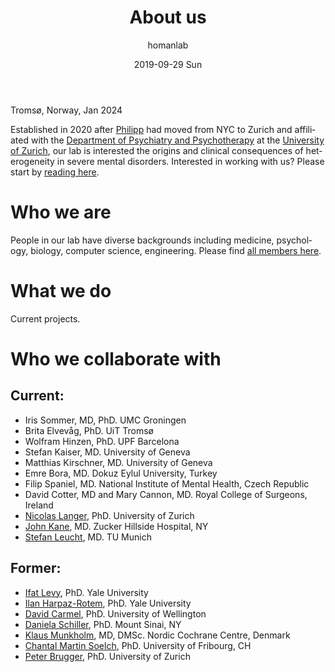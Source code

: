 #+TITLE:       About us
#+AUTHOR:      homanlab
#+EMAIL:       homanlab.zurich@gmail.com
#+DATE:        2019-09-29 Sun
#+KEYWORDS:    lab, about 
#+TAGS:        lab, about
#+LANGUAGE:    en
#+OPTIONS:     H:3 num:nil toc:nil \n:nil ::t |:t ^:nil -:nil f:t *:t <:t
#+DESCRIPTION: What we do
#+AVATAR:      https://homanlab.github.io/media/img/tromso.png

#+ATTR_HTML: :width 400px
[[https://homanlab.github.io/media/img/tromso.png]]
#+HTML: <p>Tromsø, Norway, Jan 2024</p>

Established in 2020 after [[https://homanlab.github.io/philipp][Philipp]] had moved from NYC to Zurich and
affiliated with the [[https://dppp.uzh.ch/][Department of Psychiatry and Psychotherapy]] at the
[[https://www.uzh.ch/][University of Zurich]], our lab is interested the origins and clinical
consequences of heterogeneity in severe mental disorders. Interested
in working with us? Please start by [[https://homanlab.github.io/blog/2019/10/20/applying][reading here]].


* Who we are
People in our lab have diverse backgrounds including medicine,
psychology, biology, computer science, engineering. Please find [[https://homanlab.github.io/people/][all
members here]].

* What we do
Current projects.

* Who we collaborate with
** Current:
# - [[https://en.wikipedia.org/wiki/Nina_Schooler][Nina Schooler]], PhD. State University of New York Downstate Medical Center, NY
- Iris Sommer, MD, PhD. UMC Groningen
- Brita Elvevåg, PhD. UiT Tromsø
- Wolfram Hinzen, PhD. UPF Barcelona
- Stefan Kaiser, MD. University of Geneva
- Matthias Kirschner, MD. University of Geneva
- Emre Bora, MD. Dokuz Eylul University, Turkey 
- Filip Spaniel, MD. National Institute of Mental Health, Czech Republic
- David Cotter, MD and Mary Cannon, MD. Royal College of Surgeons, Ireland
- [[https://www.psychology.uzh.ch/en/areas/nec/plafor/team/Head-of-Discipline/Langer.html][Nicolas Langer]], PhD. University of Zurich
- [[https://feinstein.northwell.edu/institutes-researchers/our-researchers/john-m-kane-md][John Kane]], MD. Zucker Hillside Hospital, NY
- [[http://www.psykl.mri.tum.de/evidenzbasierte-psychiatrie][Stefan Leucht]], MD. TU Munich

** Former:
- [[https://medicine.yale.edu/lab/decision/][Ifat Levy]], PhD. Yale University
- [[https://medicine.yale.edu/lab/harpazrotem/][Ilan Harpaz-Rotem]], PhD. Yale University
- [[https://people.wgtn.ac.nz/david.podhortzercarmel][David Carmel]], PhD. University of Wellington
- [[http://labs.neuroscience.mssm.edu/project/schiller-lab/][Daniela Schiller]], PhD. Mount Sinai, NY
- [[https://nordic.cochrane.org/our-centre/nordic-cochrane-centre/our-team][Klaus Munkholm]], MD, DMSc. Nordic Cochrane Centre, Denmark
- [[https://www3.unifr.ch/psycho/de/departement/mitarbeitende/dept/people/6316/9b1e3][Chantal Martin Soelch]], PhD. University of Fribourg, CH
- [[https://www.rehazentrum-valens.ch/ueber-uns/organisation/][Peter Brugger]], PhD. University of Zurich


** Current members                                                 :noexport:
*** Prof. Philipp Homan, MD, PhD. Principal investigator
#+ATTR_HTML: :width 200px
[[../media/img/homanp.png]]

[[https://homanlab.github.io/philipp/][Philipp]] is a [[https://en.wikipedia.org/wiki/Physician-scientist][clinician scientist]] at the [[https://www.pukzh.ch/][University Hospital of
Psychiatry]] and the [[https://www.neuroscience.uzh.ch][Neuroscience Center Zurich]]. He is [[https://www.cambridge.org/core/journals/the-british-journal-of-psychiatry/information/editorial-board][Associate Editor]]
at the British Journal of Psychiatry. Philipp is Vicedirector and
Chief Physician (Stv. Klinikdirektor and Chefarzt) at the University
Hospital, and Principal Investigator of the IDP Lab where he is lucky
to work with a wonderful group of [[https://homanlab.github.io/people/][talented people]]. Philipp studied
business and computer science at the [[https://tuwien.ac.at/en/][Technical University]] and medicine
at the [[https://www.meduniwien.ac.at/web/en][Medical University]] in Vienna. He completed his residency in
psychiatry (with Werner Strik) as well as a PhD in clinical
neuroscience (with Thomas Dierks) at the [[https://www.upd.unibe.ch][University of Bern]] in
Switzerland where he was Attending Physician at the [[http://www.upd.unibe.ch][University
Hospital]] and also led the Brain Stimulation Unit. He then did a two
year fellowship with [[http://labs.neuroscience.mssm.edu/project/schiller-lab/][Daniela Schiller]] at [[https://www.mssm.edu][Mount Sinai]], New York after
which he joined the faculty as Assistant Professor at the [[https://feinsteininstitute.org][Feinstein
Institute for Medical Research]] and the [[https://medicine.hofstra.edu/][Zucker School of Medicine]] in
New York.

*** Finn-Lenart Rabe, PhD. Postdoc

#+ATTR_HTML: :width 200px
[[../media/img/rabe.png]]

Finn completed his PhD at the Neural Control of Movement Laboratory,
ETH Zurich with Prof. Nicole Wenderoth. His research focused on
cortical finger representations and their changes in healthy and
tetraplegic patients.  His main goals at the Homan Lab are to i)
identify new biomarkers for psychosis by analysing the brain, eye and
speech and ii) describing inter-individual temporal changes in
psychosis using longitudinal studies.

*** Wolfgang Omlor, MD, PhD. Postdoc/Attending physician 

#+ATTR_HTML: :width 200px
[[../media/img/omlor.png]]

[[https://homanlab.github.io/wolfgang/][Wolfgang]] studied medicine at the University of Tuebingen and as fellow
of the German Academic Scholarship Foundation at Harvard Medical School
as well as the University of Oxford. Following his medical degree he
studied natural sciences with focus on mathematics at the University of
Zurich and completed his PhD in natural sciences with
Prof. Helmchen. Clinically, he received two years of resident training
in neurology at the University Hospital of Zurich (USZ) and he is
currently resident at the Psychiatric University Clinic of Zurich
(PUK). His previous research work was focused on neural circuit dynamics
in the mammalian motor system and involved optogenetics, calcium imaging
and electrophysiological approaches. He currently plans to explore the
generation of motor symptoms in schizophrenia and obsessive-compulsive
disorder by combining fMRI in humans with optogenetic and calcium
imaging tools in mice.

*** Werner Surbeck MD, PhD. Postdoc/Attending physician

#+ATTR_HTML: :width 200px
[[../media/img/surbeck.png]]

[[https://homanlab.github.io/werner/][Werner]] studied medicine at the University of Zurich. After his training
in neurosurgery, he specialized in epilepsy surgery and functional
neurooncology before completing a PhD on the electrophysiological
investigation of the insular region. At present, he undergoes additional
specialty training in psychiatry and is involved in research projects in
the field of brain-based semantic processing abnormalities in
schizophrenia spectrum disorders.

*** Nils Kallen, MD. Postdoc/Resident physician

#+ATTR_HTML: :width 200px
[[../media/img/kallen.png]]

[[https://homanlab.github.io/nils/][Nils]] studied medicine at the University of Bern. He is currently a
resident in psychiatry at the University Hospital of Psychiatry in
Zurich and is interested in biomarkers of central system abnormalities
that may predict conversion to psychosis in high risk subjects.

*** Giacomo Cecere, MD. Postdoc/Attending physician

#+ATTR_HTML: :width 200px
[[../media/img/cecere.png]]

[[https://homanlab.github.io/giacomo/][Giacomo]] was born in Rome, Italy. He received his medical degree from
Campus Bio-Medico University of Rome before moving to
Switzerland. Giacomo is a third-year psychiatry resident. He has been
working at the Zürich University Psychiatry Hospital since 2017. During
his psychiatry rotations, he has been exposed to patients suffering from
psychotic disorders, a topic that he hopes to further explore and study
in depth as his residency progresses.

*** Rahel Horisberger, PhD. Postdoc/Senior psychologist

#+ATTR_HTML: :width 200px
[[../media/img/horisberger.png]]

[[https://homanlab.github.io/rahel/][Rahel]] studied Clinical Psychology, Biology and Art History at the
University of Zurich. She works as a clinical psychologist and
psychotherapist at the Psychiatric University Hospital in Zurich. Her
current research activity for a dissertation focusses on the assessment
and psychotherapeutic treatment of negative symptoms in schizophrenia
(in collaboration with Prof. B. Kleim and Prof. S. Kaiser). The
development of brief psychotherapeutic interventions for psychotic
disorders in the context of acute inpatient treatment forms the extended
focus of her research interest.

*** Foivos Georgiadis, MD. MD-PhD student/Resident physician
*** Akhil Misra, MSc. PhD student

#+ATTR_HTML: :width 200px
[[../media/img/misra.png]]

Akhil studied Biology and Data Science at the Indian Institute of
Science Education and Research, Mohali. After graduating he worked as
a Research Assistant at Technical University Munich with Valentin
Riedl. To further pursue his interest in cognitive neuroscience, he is
now doing my PhD with Philipp at the Homan Lab. In his project he will
mainly focus on dense sampling techniques to elucidate the nuanced
interpatient variability in schizophrenia.

*** Roya Hüppi, MSc. PhD student

#+ATTR_HTML: :width 200px
[[../media/img/hueppi.png]]

*** Noemi Dannecker, MSc. PhD student

#+ATTR_HTML: :width 200px
[[../media/img/dannecker.png]]

[[https://homanlab.github.io/noemi/][Noemi]] studied psychology and biology at the University of
Zurich. After working as a clinical neuropsychologist at the
Department of Neurology of the University Hospital Zurich for almost 3
years, she decided to focus on research full-time and is now doing her
PhD with Philipp at the IDP Lab and with Nicolas Langer at the [[https://www.psychology.uzh.ch/en/areas/nec/plafor.html][Methods
of Plasticity Research Lab]] at the University of Zurich. In her
project, Noemi will apply natural language processing, machine
learning, and neuroimaging to identify language markers for psychosis
and schizotypy. Together with [[https://homanlab.github.io/werner/][Werner]] and their [[https://homanlab.github.io/velas/#team][dedicated team of
students]], she is collecting data in the [[https://homanlab.github.io/velas/][VELAS study]]. She was able to
implement her own project idea within the framework of an [[http://www.snf.ch/en/researchinFocus/newsroom/Pages/news-200214-doc-ch-snsf-supports-24-doctoral-students.aspx][SNF Doc.CH
fellowship]] which will support her PhD for the entire period of four
years.

*** Janani Panchalingam, Master student

#+ATTR_HTML: :width 200px
[[../media/img/panchalingam.png]]
  
Janani completed her bachelor's in Psychology with a minor in
Biomedicine and she is currently completing her master's in Psychology
at the University of Zurich. She gained experience in two internships,
one in the field of eating disorders at the Privat Clinic Aadorf and
the other in early psychosis at the Psychiatric University Hospital of
Zurich. At the moment, she is working on her master's thesis
/Adherence in patients with acute psychosis: Analysis of the
influencing factors in a psychotherapy study with Motivational
Interviewing/ within the MIA-study.

*** Anna Steiner, Research assistant

#+ATTR_HTML: :width 200px
[[../media/img/steiner.jpg]]

As a research assistant in the Homan Lab, Anna organises and
coordinates the day-to-day running of the [[https://homanlab.github.io/velas/][VELAS project]], which focuses
on semantic processing in the psychosis spectrum. She is also
completing her Master's degree in Applied Psychology at the ZHAW. Anna
previously worked in architectural offices for several years before
starting her second career in psychology. In her work, Anna
contributes her organisational skills and gains valuable knowledge and
experience in the field of psychological research.

** Alumni                                                          :noexport:
- Simon Fuchs. Resident physician                                  
- Marius Brandenberg, Master student
- Stephanie Homan, PhD. Postdoc
- Alba Lopez, Research intern
- Ueli Stocker, Research intern 
